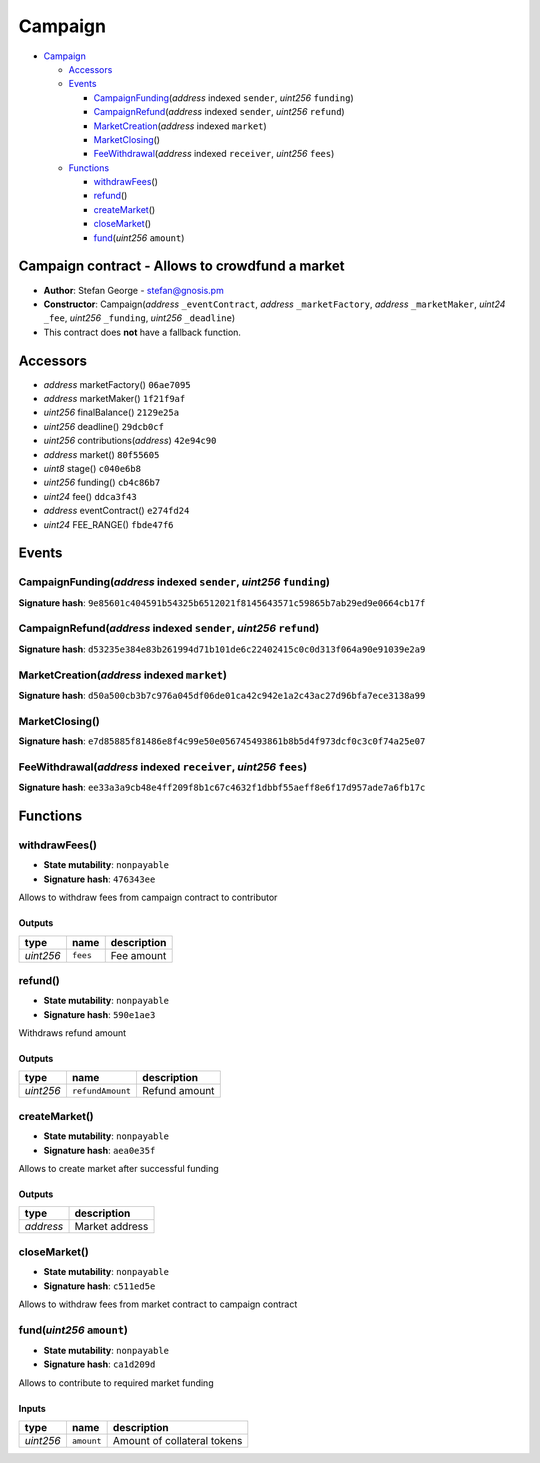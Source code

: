 Campaign
========

-  `Campaign <#campaign>`__

   -  `Accessors <#accessors>`__
   -  `Events <#events>`__

      -  `CampaignFunding <#campaignfunding-address-indexed-sender-uint256-funding>`__\ (*address*
         indexed ``sender``, *uint256* ``funding``)
      -  `CampaignRefund <#campaignrefund-address-indexed-sender-uint256-refund>`__\ (*address*
         indexed ``sender``, *uint256* ``refund``)
      -  `MarketCreation <#marketcreation-address-indexed-market>`__\ (*address*
         indexed ``market``)
      -  `MarketClosing <#marketclosing>`__\ ()
      -  `FeeWithdrawal <#feewithdrawal-address-indexed-receiver-uint256-fees>`__\ (*address*
         indexed ``receiver``, *uint256* ``fees``)

   -  `Functions <#functions>`__

      -  `withdrawFees <#withdrawfees>`__\ ()
      -  `refund <#refund>`__\ ()
      -  `createMarket <#createmarket>`__\ ()
      -  `closeMarket <#closemarket>`__\ ()
      -  `fund <#fund-uint256-amount>`__\ (*uint256* ``amount``)

Campaign contract - Allows to crowdfund a market
------------------------------------------------

-  **Author**: Stefan George - stefan@gnosis.pm
-  **Constructor**: Campaign(\ *address* ``_eventContract``, *address*
   ``_marketFactory``, *address* ``_marketMaker``, *uint24* ``_fee``,
   *uint256* ``_funding``, *uint256* ``_deadline``)
-  This contract does **not** have a fallback function.

Accessors
---------

-  *address* marketFactory() ``06ae7095``
-  *address* marketMaker() ``1f21f9af``
-  *uint256* finalBalance() ``2129e25a``
-  *uint256* deadline() ``29dcb0cf``
-  *uint256* contributions(\ *address*) ``42e94c90``
-  *address* market() ``80f55605``
-  *uint8* stage() ``c040e6b8``
-  *uint256* funding() ``cb4c86b7``
-  *uint24* fee() ``ddca3f43``
-  *address* eventContract() ``e274fd24``
-  *uint24* FEE_RANGE() ``fbde47f6``

Events
------

CampaignFunding(\ *address* indexed ``sender``, *uint256* ``funding``)
~~~~~~~~~~~~~~~~~~~~~~~~~~~~~~~~~~~~~~~~~~~~~~~~~~~~~~~~~~~~~~~~~~~~~~

**Signature hash**:
``9e85601c404591b54325b6512021f8145643571c59865b7ab29ed9e0664cb17f``

CampaignRefund(\ *address* indexed ``sender``, *uint256* ``refund``)
~~~~~~~~~~~~~~~~~~~~~~~~~~~~~~~~~~~~~~~~~~~~~~~~~~~~~~~~~~~~~~~~~~~~

**Signature hash**:
``d53235e384e83b261994d71b101de6c22402415c0c0d313f064a90e91039e2a9``

MarketCreation(\ *address* indexed ``market``)
~~~~~~~~~~~~~~~~~~~~~~~~~~~~~~~~~~~~~~~~~~~~~~

**Signature hash**:
``d50a500cb3b7c976a045df06de01ca42c942e1a2c43ac27d96bfa7ece3138a99``

MarketClosing()
~~~~~~~~~~~~~~~

**Signature hash**:
``e7d85885f81486e8f4c99e50e056745493861b8b5d4f973dcf0c3c0f74a25e07``

FeeWithdrawal(\ *address* indexed ``receiver``, *uint256* ``fees``)
~~~~~~~~~~~~~~~~~~~~~~~~~~~~~~~~~~~~~~~~~~~~~~~~~~~~~~~~~~~~~~~~~~~

**Signature hash**:
``ee33a3a9cb48e4ff209f8b1c67c4632f1dbbf55aeff8e6f17d957ade7a6fb17c``

Functions
---------

withdrawFees()
~~~~~~~~~~~~~~

-  **State mutability**: ``nonpayable``
-  **Signature hash**: ``476343ee``

Allows to withdraw fees from campaign contract to contributor

Outputs
^^^^^^^

+-----------+----------+-------------+
| type      | name     | description |
+===========+==========+=============+
| *uint256* | ``fees`` | Fee amount  |
+-----------+----------+-------------+

refund()
~~~~~~~~

-  **State mutability**: ``nonpayable``
-  **Signature hash**: ``590e1ae3``

Withdraws refund amount

.. _outputs-1:

Outputs
^^^^^^^

+-----------+------------------+---------------+
| type      | name             | description   |
+===========+==================+===============+
| *uint256* | ``refundAmount`` | Refund amount |
+-----------+------------------+---------------+

createMarket()
~~~~~~~~~~~~~~

-  **State mutability**: ``nonpayable``
-  **Signature hash**: ``aea0e35f``

Allows to create market after successful funding

.. _outputs-2:

Outputs
^^^^^^^

+-----------+----------------+
| type      | description    |
+===========+================+
| *address* | Market address |
+-----------+----------------+

closeMarket()
~~~~~~~~~~~~~

-  **State mutability**: ``nonpayable``
-  **Signature hash**: ``c511ed5e``

Allows to withdraw fees from market contract to campaign contract

fund(\ *uint256* ``amount``)
~~~~~~~~~~~~~~~~~~~~~~~~~~~~

-  **State mutability**: ``nonpayable``
-  **Signature hash**: ``ca1d209d``

Allows to contribute to required market funding

Inputs
^^^^^^

+-----------+------------+-----------------------------+
| type      | name       | description                 |
+===========+============+=============================+
| *uint256* | ``amount`` | Amount of collateral tokens |
+-----------+------------+-----------------------------+
